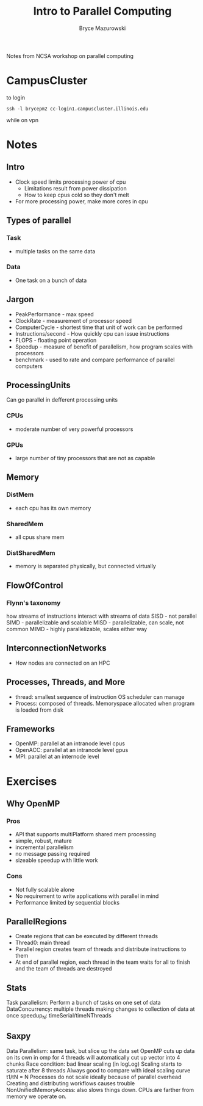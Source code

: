 #+TITLE: Intro to Parallel Computing
#+AUTHOR: Bryce Mazurowski
#+EMAIL: brycepm2@gmail.com


Notes from NCSA workshop on parallel computing
* CampusCluster
to login
#+begin_src shell
ssh -l brycepm2 cc-login1.campuscluster.illinois.edu
#+end_src
while on vpn

* Notes
** Intro
- Clock speed limits processing power of cpu
  - Limitations result from power dissipation
  - How to keep cpus cold so they don't melt
- For more processing power, make more cores in cpu
** Types of parallel 
*** Task
- multiple tasks on the same data
*** Data
- One task on a bunch of data
** Jargon
- PeakPerformance - max speed
- ClockRate - measurement of processor speed
- ComputerCycle - shortest time that unit of work can be performed
- Instructions/second - How quickly cpu can issue instructions
- FLOPS - floating point operation
- Speedup - measure of benefit of parallelism, how program scales with processors
- benchmark - used to rate and compare performance of parallel
  computers
** ProcessingUnits
Can go parallel in defferent processing units
*** CPUs
- moderate number of very powerful processors
*** GPUs
- large number of tiny processors that are not as capable
  
** Memory
*** DistMem
- each cpu has its own memory
*** SharedMem
- all cpus share mem
*** DistSharedMem
- memory is separated physically, but connected virtually
** FlowOfControl
*** Flynn's taxonomy
how streams of instructions interact with streams of data
SISD - not parallel
SIMD - parallelizable and scalable
MISD - parallelizable, can scale, not common
MIMD - highly parallelizable, scales either way
** InterconnectionNetworks
- How nodes are connected on an HPC

** Processes, Threads, and More
- thread: smallest sequence of instruction OS scheduler can manage
- Process: composed of threads. Memoryspace allocated when program is
  loaded from disk
** Frameworks
- OpenMP: parallel at an intranode level cpus
- OpenACC: parallel at an intranode level gpus
- MPI: parallel at an internode level

* Exercises
** Why OpenMP
*** Pros
- API that supports multiPlatform shared mem processing
- simple, robust, mature
- incremental parallelism
- no message passing required
- sizeable speedup with little work
*** Cons
- Not fully scalable alone
- No requirement to write applications with parallel in mind
- Performance limited by sequential blocks
** ParallelRegions
- Create regions that can be executed by different threads
- Thread0: main thread
- Parallel region creates team of threads and distribute instructions
  to them
- At end of parallel region, each thread in the team waits for all to
  finish and the team of threads are destroyed
** Stats
Task parallelism: Perform a bunch of tasks on one set of data
DataConcurrency: multiple threads making changes to collection of data
at once
speedup_N: timeSerial/timeNThreads
** Saxpy
Data Parallelism: same task, but slice up the data set
OpenMP cuts up data on its own in omp for
4 threads will automatically cut up vector into 4 chunks
Race condition: bad
linear scaling (in logLog)
Scaling starts to saturate after 8 threads
Always good to compare with ideal scaling curve t1/tN = N
Processes do not scale ideally because of parallel overhead
Creating and distributing workflows causes trouble
NonUnifiedMemoryAccess: also slows things down. CPUs are farther from
memory we operate on. 
